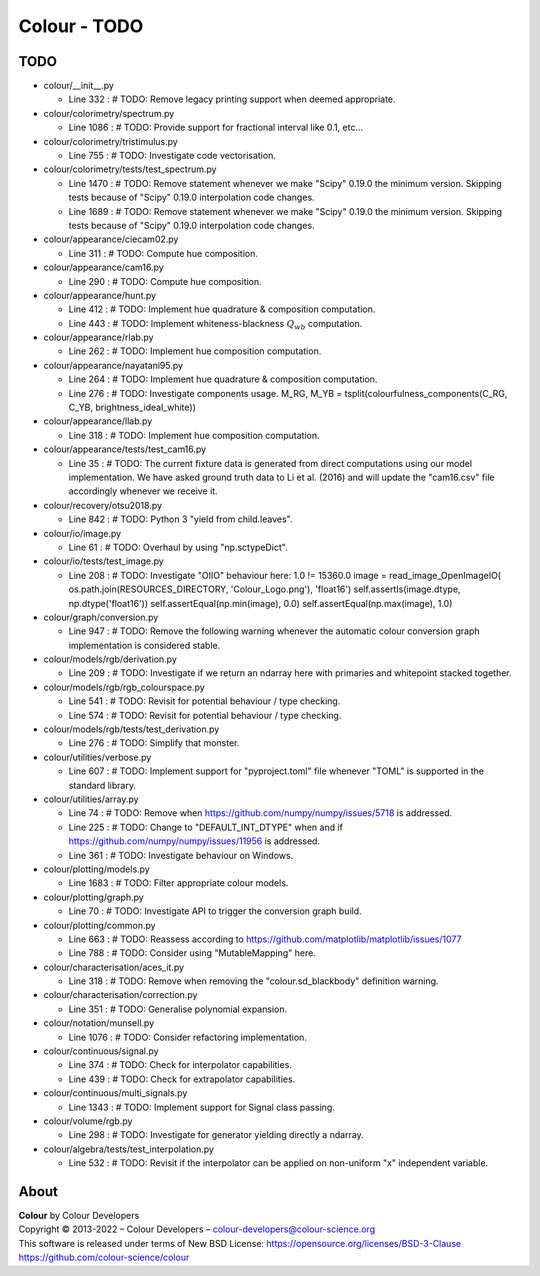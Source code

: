 Colour - TODO
=============

TODO
----

-   colour/__init__.py

    -   Line 332 : # TODO: Remove legacy printing support when deemed appropriate.


-   colour/colorimetry/spectrum.py

    -   Line 1086 : # TODO: Provide support for fractional interval like 0.1, etc...


-   colour/colorimetry/tristimulus.py

    -   Line 755 : # TODO: Investigate code vectorisation.


-   colour/colorimetry/tests/test_spectrum.py

    -   Line 1470 : # TODO: Remove statement whenever we make "Scipy" 0.19.0 the minimum version. Skipping tests because of "Scipy" 0.19.0 interpolation code changes.
    -   Line 1689 : # TODO: Remove statement whenever we make "Scipy" 0.19.0 the minimum version. Skipping tests because of "Scipy" 0.19.0 interpolation code changes.


-   colour/appearance/ciecam02.py

    -   Line 311 : # TODO: Compute hue composition.


-   colour/appearance/cam16.py

    -   Line 290 : # TODO: Compute hue composition.


-   colour/appearance/hunt.py

    -   Line 412 : # TODO: Implement hue quadrature & composition computation.
    -   Line 443 : # TODO: Implement whiteness-blackness :math:`Q_{wb}` computation.


-   colour/appearance/rlab.py

    -   Line 262 : # TODO: Implement hue composition computation.


-   colour/appearance/nayatani95.py

    -   Line 264 : # TODO: Implement hue quadrature & composition computation.
    -   Line 276 : # TODO: Investigate components usage. M_RG, M_YB = tsplit(colourfulness_components(C_RG, C_YB, brightness_ideal_white))


-   colour/appearance/llab.py

    -   Line 318 : # TODO: Implement hue composition computation.


-   colour/appearance/tests/test_cam16.py

    -   Line 35 : # TODO: The current fixture data is generated from direct computations using our model implementation. We have asked ground truth data to Li et al. (2016) and will update the "cam16.csv" file accordingly whenever we receive it.


-   colour/recovery/otsu2018.py

    -   Line 842 : # TODO: Python 3 "yield from child.leaves".


-   colour/io/image.py

    -   Line 61 : # TODO: Overhaul by using "np.sctypeDict".


-   colour/io/tests/test_image.py

    -   Line 208 : # TODO: Investigate "OIIO" behaviour here: 1.0 != 15360.0 image = read_image_OpenImageIO( os.path.join(RESOURCES_DIRECTORY, 'Colour_Logo.png'), 'float16') self.assertIs(image.dtype, np.dtype('float16')) self.assertEqual(np.min(image), 0.0) self.assertEqual(np.max(image), 1.0)


-   colour/graph/conversion.py

    -   Line 947 : # TODO: Remove the following warning whenever the automatic colour conversion graph implementation is considered stable.


-   colour/models/rgb/derivation.py

    -   Line 209 : # TODO: Investigate if we return an ndarray here with primaries and whitepoint stacked together.


-   colour/models/rgb/rgb_colourspace.py

    -   Line 541 : # TODO: Revisit for potential behaviour / type checking.
    -   Line 574 : # TODO: Revisit for potential behaviour / type checking.


-   colour/models/rgb/tests/test_derivation.py

    -   Line 276 : # TODO: Simplify that monster.


-   colour/utilities/verbose.py

    -   Line 607 : # TODO: Implement support for "pyproject.toml" file whenever "TOML" is supported in the standard library.


-   colour/utilities/array.py

    -   Line 74 : # TODO: Remove when https://github.com/numpy/numpy/issues/5718 is addressed.
    -   Line 225 : # TODO: Change to "DEFAULT_INT_DTYPE" when and if https://github.com/numpy/numpy/issues/11956 is addressed.
    -   Line 361 : # TODO: Investigate behaviour on Windows.


-   colour/plotting/models.py

    -   Line 1683 : # TODO: Filter appropriate colour models.


-   colour/plotting/graph.py

    -   Line 70 : # TODO: Investigate API to trigger the conversion graph build.


-   colour/plotting/common.py

    -   Line 663 : # TODO: Reassess according to https://github.com/matplotlib/matplotlib/issues/1077
    -   Line 788 : # TODO: Consider using "MutableMapping" here.


-   colour/characterisation/aces_it.py

    -   Line 318 : # TODO: Remove when removing the "colour.sd_blackbody" definition warning.


-   colour/characterisation/correction.py

    -   Line 351 : # TODO: Generalise polynomial expansion.


-   colour/notation/munsell.py

    -   Line 1076 : # TODO: Consider refactoring implementation.


-   colour/continuous/signal.py

    -   Line 374 : # TODO: Check for interpolator capabilities.
    -   Line 439 : # TODO: Check for extrapolator capabilities.


-   colour/continuous/multi_signals.py

    -   Line 1343 : # TODO: Implement support for Signal class passing.


-   colour/volume/rgb.py

    -   Line 298 : # TODO: Investigate for generator yielding directly a ndarray.


-   colour/algebra/tests/test_interpolation.py

    -   Line 532 : # TODO: Revisit if the interpolator can be applied on non-uniform "x" independent variable.

About
-----

| **Colour** by Colour Developers
| Copyright © 2013-2022 – Colour Developers – `colour-developers@colour-science.org <colour-developers@colour-science.org>`__
| This software is released under terms of New BSD License: https://opensource.org/licenses/BSD-3-Clause
| `https://github.com/colour-science/colour <https://github.com/colour-science/colour>`__
